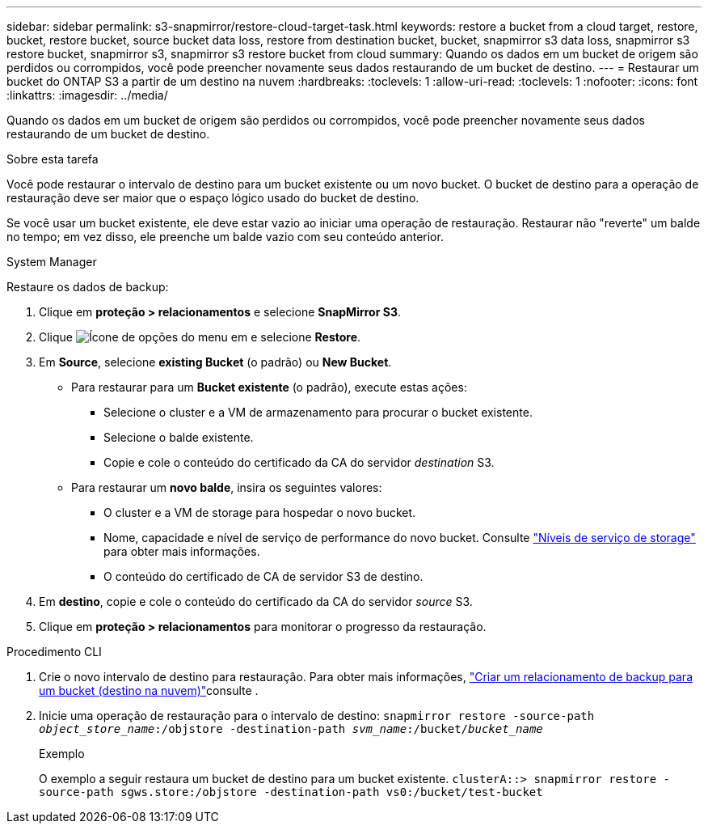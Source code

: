 ---
sidebar: sidebar 
permalink: s3-snapmirror/restore-cloud-target-task.html 
keywords: restore a bucket from a cloud target, restore, bucket, restore bucket, source bucket data loss, restore from destination bucket, bucket, snapmirror s3 data loss, snapmirror s3 restore bucket, snapmirror s3, snapmirror s3 restore bucket from cloud 
summary: Quando os dados em um bucket de origem são perdidos ou corrompidos, você pode preencher novamente seus dados restaurando de um bucket de destino. 
---
= Restaurar um bucket do ONTAP S3 a partir de um destino na nuvem
:hardbreaks:
:toclevels: 1
:allow-uri-read: 
:toclevels: 1
:nofooter: 
:icons: font
:linkattrs: 
:imagesdir: ../media/


[role="lead"]
Quando os dados em um bucket de origem são perdidos ou corrompidos, você pode preencher novamente seus dados restaurando de um bucket de destino.

.Sobre esta tarefa
Você pode restaurar o intervalo de destino para um bucket existente ou um novo bucket. O bucket de destino para a operação de restauração deve ser maior que o espaço lógico usado do bucket de destino.

Se você usar um bucket existente, ele deve estar vazio ao iniciar uma operação de restauração. Restaurar não "reverte" um balde no tempo; em vez disso, ele preenche um balde vazio com seu conteúdo anterior.

[role="tabbed-block"]
====
.System Manager
--
Restaure os dados de backup:

. Clique em *proteção > relacionamentos* e selecione *SnapMirror S3*.
. Clique image:icon_kabob.gif["Ícone de opções do menu"] em e selecione *Restore*.
. Em *Source*, selecione *existing Bucket* (o padrão) ou *New Bucket*.
+
** Para restaurar para um *Bucket existente* (o padrão), execute estas ações:
+
*** Selecione o cluster e a VM de armazenamento para procurar o bucket existente.
*** Selecione o balde existente.
*** Copie e cole o conteúdo do certificado da CA do servidor _destination_ S3.


** Para restaurar um *novo balde*, insira os seguintes valores:
+
*** O cluster e a VM de storage para hospedar o novo bucket.
*** Nome, capacidade e nível de serviço de performance do novo bucket. Consulte link:../s3-config/storage-service-definitions-reference.html["Níveis de serviço de storage"] para obter mais informações.
*** O conteúdo do certificado de CA de servidor S3 de destino.




. Em *destino*, copie e cole o conteúdo do certificado da CA do servidor _source_ S3.
. Clique em *proteção > relacionamentos* para monitorar o progresso da restauração.


--
.Procedimento CLI
--
. Crie o novo intervalo de destino para restauração. Para obter mais informações, link:create-cloud-backup-new-bucket-task.html["Criar um relacionamento de backup para um bucket (destino na nuvem)"]consulte .
. Inicie uma operação de restauração para o intervalo de destino:
`snapmirror restore -source-path _object_store_name_:/objstore -destination-path _svm_name_:/bucket/_bucket_name_`
+
.Exemplo
O exemplo a seguir restaura um bucket de destino para um bucket existente.
`clusterA::> snapmirror restore -source-path sgws.store:/objstore -destination-path vs0:/bucket/test-bucket`



--
====